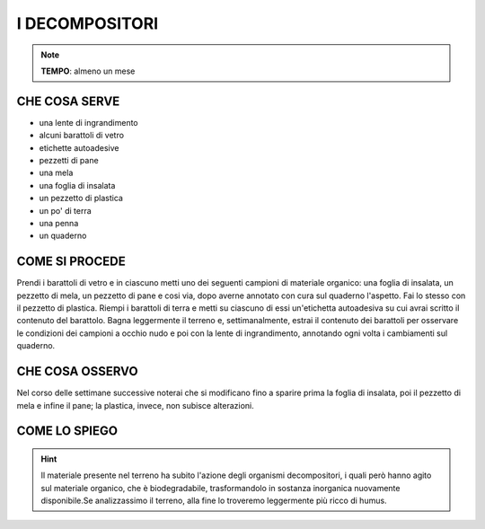 I DECOMPOSITORI
===============
.. note::
   **TEMPO**: almeno un mese

CHE COSA SERVE
--------------

- una lente di ingrandimento
- alcuni barattoli di vetro
- etichette autoadesive
- pezzetti di pane
- una mela
- una foglia di insalata
- un pezzetto di plastica
- un po' di terra
- una penna 
- un quaderno

COME SI PROCEDE
---------------

Prendi i barattoli di vetro e in ciascuno metti uno dei seguenti campioni di materiale organico: una foglia di insalata, un pezzetto di mela, un pezzetto di pane e cosi via, dopo averne annotato con cura sul quaderno l'aspetto. Fai lo stesso con il pezzetto di plastica. Riempi i barattoli di terra e metti su ciascuno di essi un'etichetta autoadesiva su cui avrai scritto il contenuto del barattolo. Bagna leggermente il terreno e, settimanalmente, estrai il contenuto dei barattoli per osservare le condizioni dei campioni a occhio nudo e poi con la lente di ingrandimento, annotando ogni volta i cambiamenti sul quaderno.

CHE COSA OSSERVO
----------------

Nel corso delle settimane successive noterai che si modificano fino a sparire prima la foglia di insalata, poi il pezzetto di mela e infine il pane; la plastica, invece, non subisce alterazioni.

COME LO SPIEGO
--------------

.. hint::   
  Il materiale presente nel terreno ha subito l'azione degli organismi decompositori, i quali però hanno agito sul materiale organico, che è biodegradabile, trasformandolo in sostanza inorganica nuovamente disponibile.Se analizzassimo il terreno, alla fine lo troveremo leggermente più ricco di humus.

